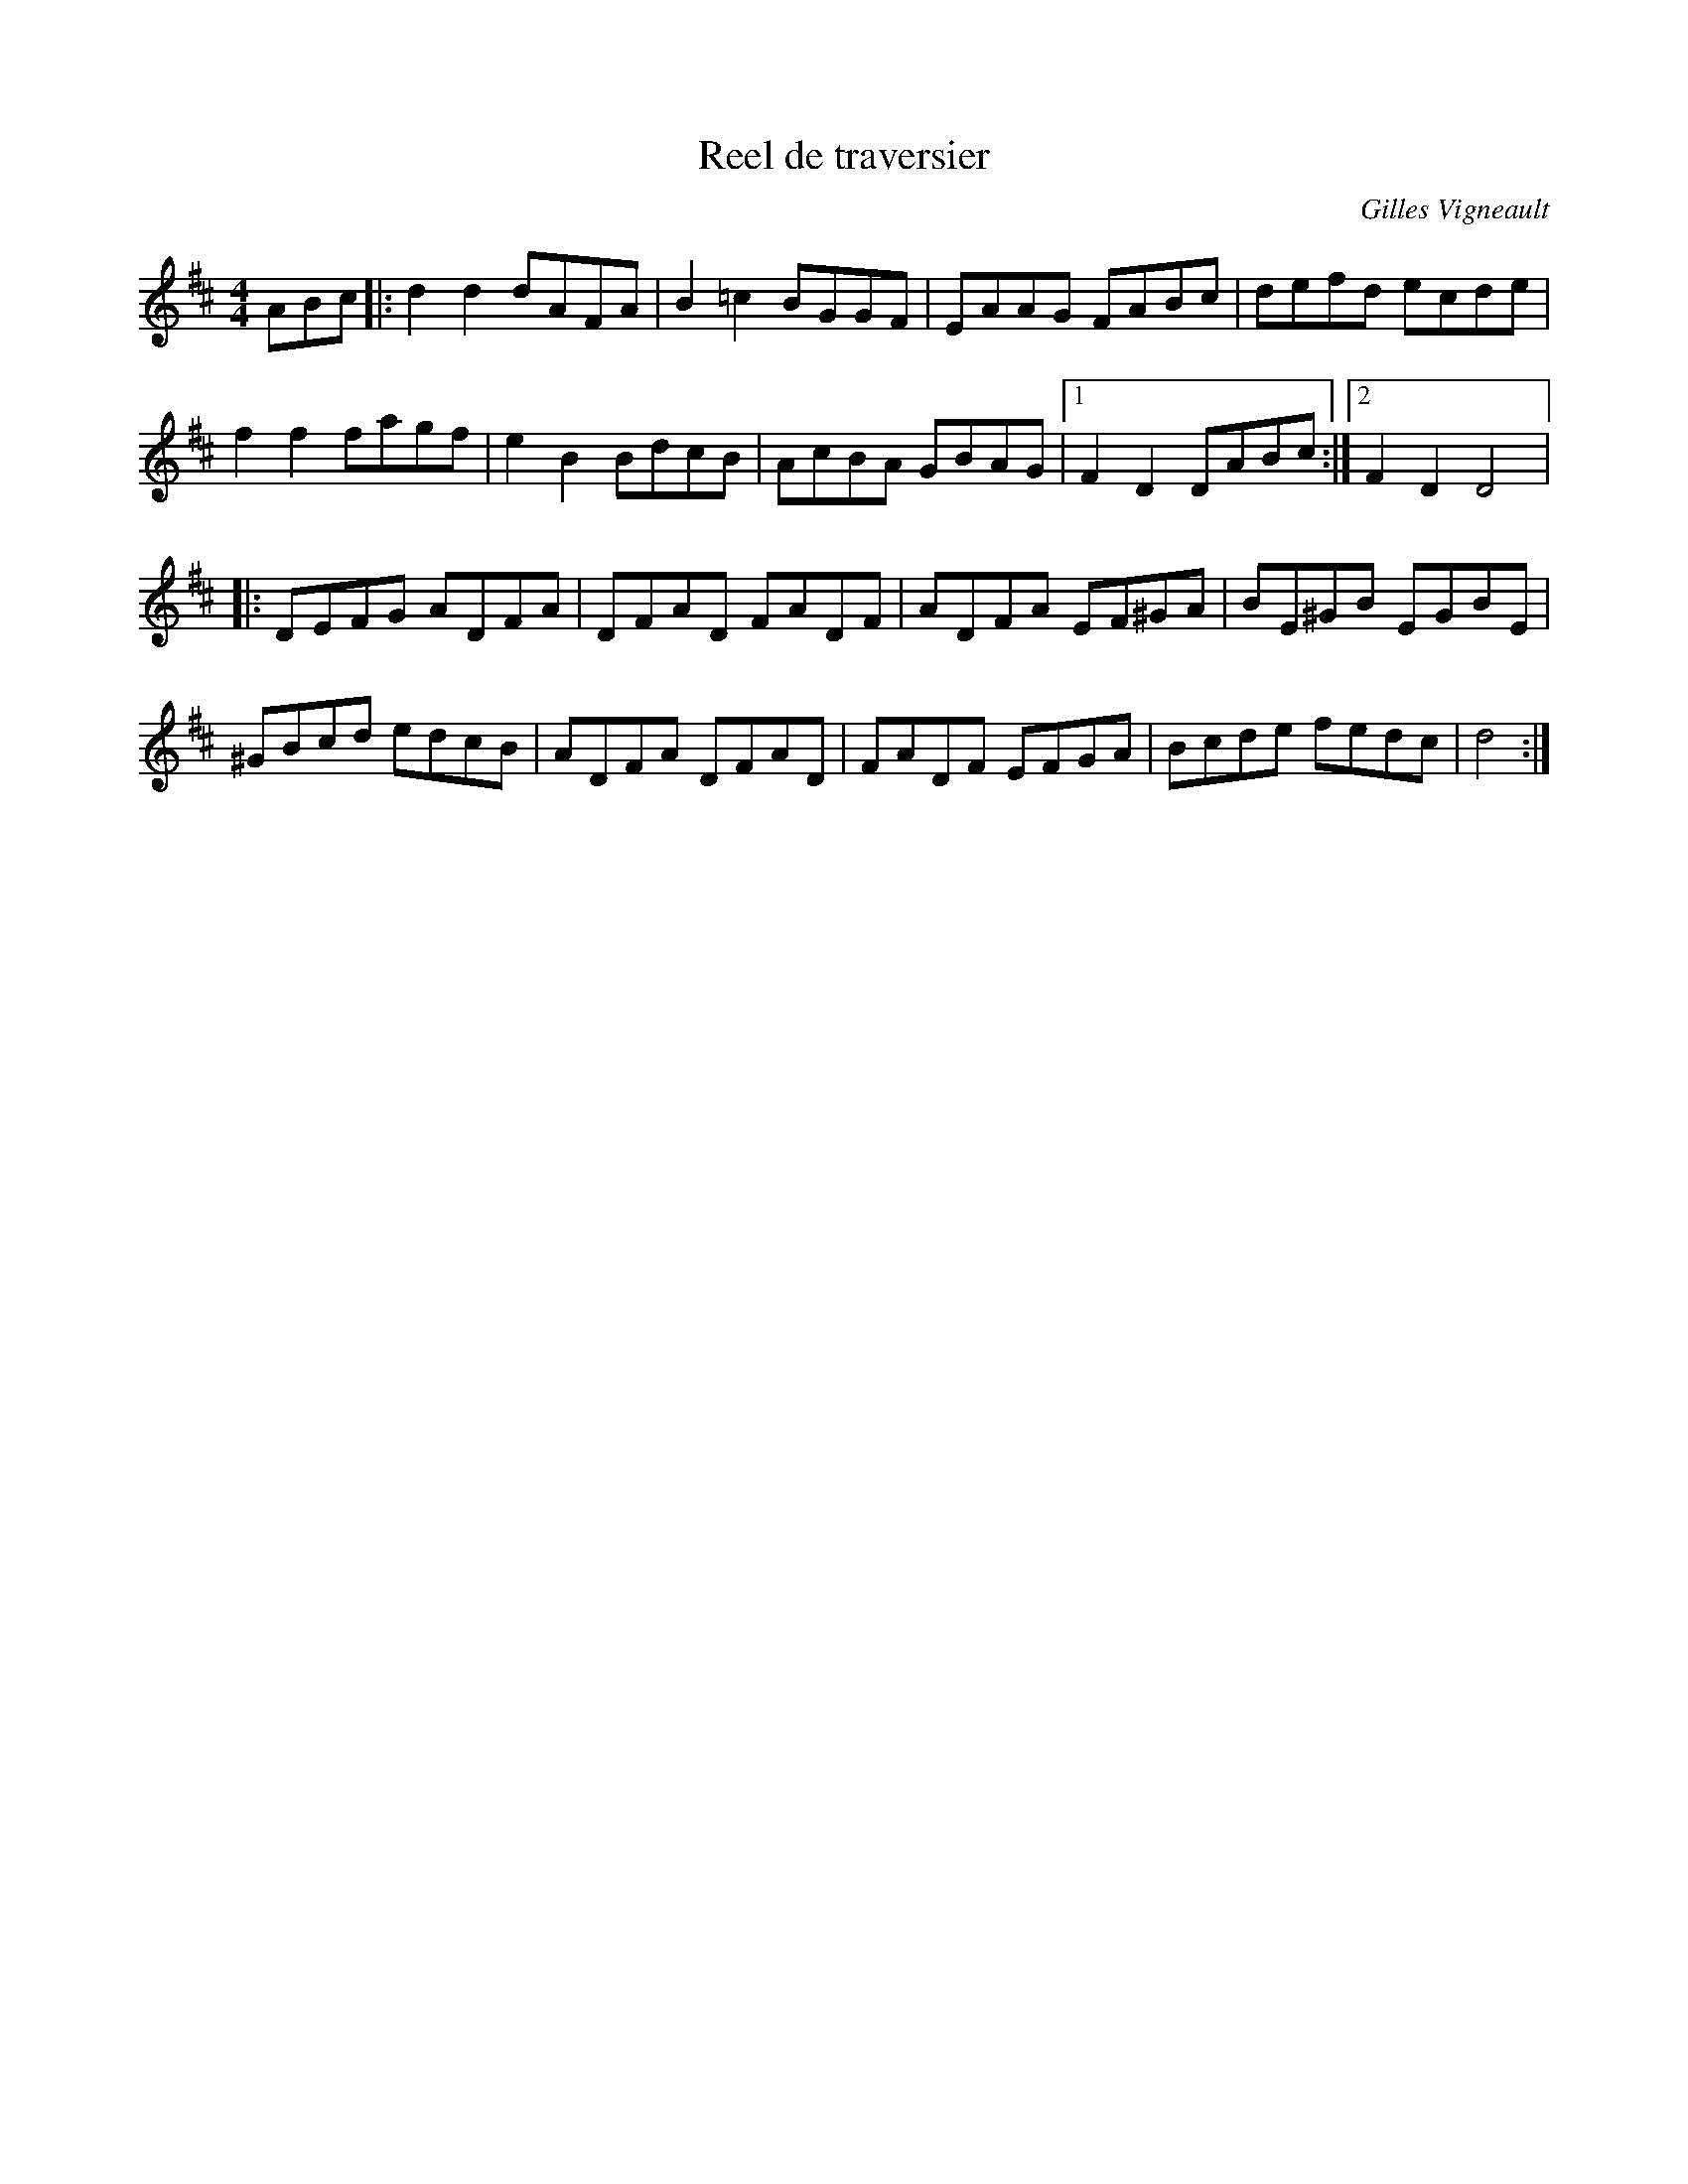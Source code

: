 X:10
T:Reel de traversier
C:Gilles Vigneault
Z:robin.beech@mcgill.ca
R:reel
M:4/4
L:1/8
K:D
ABc |: d2d2 dAFA | B2=c2 BGGF | EAAG FABc | defd ecde |
f2f2 fagf | e2B2 BdcB | AcBA GBAG |1 F2D2 DABc :|2 F2D2 D4 |:
DEFG ADFA | DFAD FADF | ADFA EF^GA | BE^GB EGBE |
^GBcd edcB | ADFA DFAD | FADF EFGA | Bcde fedc | d4 :|
